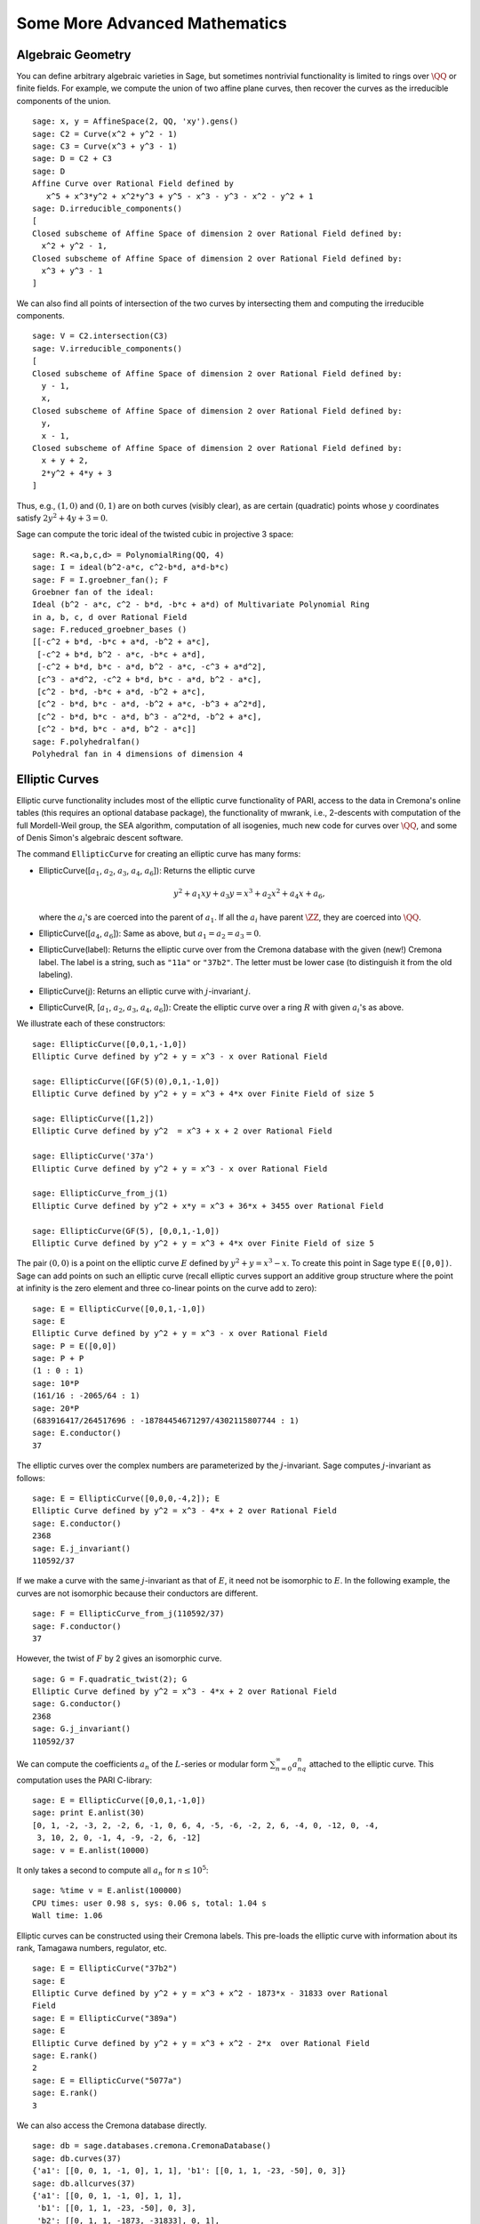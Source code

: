 Some More Advanced Mathematics
==============================

Algebraic Geometry
------------------

You can define arbitrary algebraic varieties in Sage, but sometimes
nontrivial functionality is limited to rings over :math:`\QQ` or
finite fields. For example, we compute the union of two affine
plane curves, then recover the curves as the irreducible components
of the union.

::

    sage: x, y = AffineSpace(2, QQ, 'xy').gens()
    sage: C2 = Curve(x^2 + y^2 - 1)
    sage: C3 = Curve(x^3 + y^3 - 1)
    sage: D = C2 + C3
    sage: D
    Affine Curve over Rational Field defined by
       x^5 + x^3*y^2 + x^2*y^3 + y^5 - x^3 - y^3 - x^2 - y^2 + 1
    sage: D.irreducible_components()
    [
    Closed subscheme of Affine Space of dimension 2 over Rational Field defined by:
      x^2 + y^2 - 1,
    Closed subscheme of Affine Space of dimension 2 over Rational Field defined by:
      x^3 + y^3 - 1
    ]

We can also find all points of intersection of the two curves by
intersecting them and computing the irreducible components.

.. link

::

    sage: V = C2.intersection(C3)
    sage: V.irreducible_components()
    [
    Closed subscheme of Affine Space of dimension 2 over Rational Field defined by:
      y - 1,
      x,
    Closed subscheme of Affine Space of dimension 2 over Rational Field defined by:
      y,
      x - 1,
    Closed subscheme of Affine Space of dimension 2 over Rational Field defined by:
      x + y + 2,
      2*y^2 + 4*y + 3
    ]

Thus, e.g., :math:`(1,0)` and :math:`(0,1)` are on both curves
(visibly clear), as are certain (quadratic) points whose
:math:`y` coordinates satisfy :math:`2y^2 + 4y + 3=0`.

Sage can compute the toric ideal of the twisted cubic in projective 3
space:

::

    sage: R.<a,b,c,d> = PolynomialRing(QQ, 4)
    sage: I = ideal(b^2-a*c, c^2-b*d, a*d-b*c)
    sage: F = I.groebner_fan(); F
    Groebner fan of the ideal:
    Ideal (b^2 - a*c, c^2 - b*d, -b*c + a*d) of Multivariate Polynomial Ring
    in a, b, c, d over Rational Field
    sage: F.reduced_groebner_bases ()
    [[-c^2 + b*d, -b*c + a*d, -b^2 + a*c],
     [-c^2 + b*d, b^2 - a*c, -b*c + a*d],
     [-c^2 + b*d, b*c - a*d, b^2 - a*c, -c^3 + a*d^2],
     [c^3 - a*d^2, -c^2 + b*d, b*c - a*d, b^2 - a*c],
     [c^2 - b*d, -b*c + a*d, -b^2 + a*c],
     [c^2 - b*d, b*c - a*d, -b^2 + a*c, -b^3 + a^2*d],
     [c^2 - b*d, b*c - a*d, b^3 - a^2*d, -b^2 + a*c],
     [c^2 - b*d, b*c - a*d, b^2 - a*c]]
    sage: F.polyhedralfan()
    Polyhedral fan in 4 dimensions of dimension 4

Elliptic Curves
---------------

Elliptic curve functionality includes most of the elliptic curve
functionality of PARI, access to the data in Cremona's online
tables (this requires an optional database package), the
functionality of mwrank, i.e., 2-descents with computation of the
full Mordell-Weil group, the SEA algorithm, computation of all
isogenies, much new code for curves over :math:`\QQ`, and some of Denis
Simon's algebraic descent software.

The command ``EllipticCurve`` for creating an elliptic curve has many
forms:

-  EllipticCurve([:math:`a_1`, :math:`a_2`, :math:`a_3`, :math:`a_4`, :math:`a_6`]):
   Returns the elliptic curve

   .. math::  y^2+a_1xy+a_3y=x^3+a_2x^2+a_4x+a_6,

   where the :math:`a_i`'s are coerced into the parent of
   :math:`a_1`. If all the :math:`a_i` have parent :math:`\ZZ`, they are
   coerced into :math:`\QQ`.

-  EllipticCurve([:math:`a_4`, :math:`a_6`]): Same as above, but
   :math:`a_1=a_2=a_3=0`.

-  EllipticCurve(label): Returns the elliptic curve over from the
   Cremona database with the given (new!) Cremona label. The label is
   a string, such as ``"11a"`` or ``"37b2"``. The letter must be lower
   case (to distinguish it from the old labeling).

-  EllipticCurve(j): Returns an elliptic curve with
   :math:`j`-invariant :math:`j`.

-  EllipticCurve(R,
   [:math:`a_1`, :math:`a_2`, :math:`a_3`, :math:`a_4`, :math:`a_6`]):
   Create the elliptic curve over a ring :math:`R` with given
   :math:`a_i`'s as above.

We illustrate each of these constructors:

::

    sage: EllipticCurve([0,0,1,-1,0])
    Elliptic Curve defined by y^2 + y = x^3 - x over Rational Field

    sage: EllipticCurve([GF(5)(0),0,1,-1,0])
    Elliptic Curve defined by y^2 + y = x^3 + 4*x over Finite Field of size 5

    sage: EllipticCurve([1,2])
    Elliptic Curve defined by y^2  = x^3 + x + 2 over Rational Field

    sage: EllipticCurve('37a')
    Elliptic Curve defined by y^2 + y = x^3 - x over Rational Field

    sage: EllipticCurve_from_j(1)
    Elliptic Curve defined by y^2 + x*y = x^3 + 36*x + 3455 over Rational Field

    sage: EllipticCurve(GF(5), [0,0,1,-1,0])
    Elliptic Curve defined by y^2 + y = x^3 + 4*x over Finite Field of size 5

The pair :math:`(0,0)` is a point on the elliptic curve
:math:`E` defined by :math:`y^2 +
y = x^3 - x`. To create this
point in Sage type ``E([0,0])``. Sage can add points on such an
elliptic curve (recall elliptic curves support an additive group
structure where the point at infinity is the zero element and three
co-linear points on the curve add to zero):

::

    sage: E = EllipticCurve([0,0,1,-1,0])
    sage: E
    Elliptic Curve defined by y^2 + y = x^3 - x over Rational Field
    sage: P = E([0,0])
    sage: P + P
    (1 : 0 : 1)
    sage: 10*P
    (161/16 : -2065/64 : 1)
    sage: 20*P
    (683916417/264517696 : -18784454671297/4302115807744 : 1)
    sage: E.conductor()
    37

The elliptic curves over the complex numbers are parameterized by
the :math:`j`-invariant. Sage computes :math:`j`-invariant as
follows:

::

    sage: E = EllipticCurve([0,0,0,-4,2]); E
    Elliptic Curve defined by y^2 = x^3 - 4*x + 2 over Rational Field
    sage: E.conductor()
    2368
    sage: E.j_invariant()
    110592/37

If we make a curve with the same :math:`j`-invariant as that of
:math:`E`, it need not be isomorphic to :math:`E`. In the
following example, the curves are not isomorphic because their
conductors are different.

::

    sage: F = EllipticCurve_from_j(110592/37)
    sage: F.conductor()
    37

However, the twist of :math:`F` by 2 gives an isomorphic curve.

.. link

::

    sage: G = F.quadratic_twist(2); G
    Elliptic Curve defined by y^2 = x^3 - 4*x + 2 over Rational Field
    sage: G.conductor()
    2368
    sage: G.j_invariant()
    110592/37

We can compute the coefficients :math:`a_n` of the
:math:`L`-series or modular form
:math:`\sum_{n=0}^\infty
a_nq^n` attached to the elliptic curve.
This computation uses the PARI C-library:

::

    sage: E = EllipticCurve([0,0,1,-1,0])
    sage: print E.anlist(30)
    [0, 1, -2, -3, 2, -2, 6, -1, 0, 6, 4, -5, -6, -2, 2, 6, -4, 0, -12, 0, -4,
     3, 10, 2, 0, -1, 4, -9, -2, 6, -12]
    sage: v = E.anlist(10000)

It only takes a second to compute all :math:`a_n` for
:math:`n\leq 10^5`:

.. skip

::

    sage: %time v = E.anlist(100000)
    CPU times: user 0.98 s, sys: 0.06 s, total: 1.04 s
    Wall time: 1.06

Elliptic curves can be constructed using their Cremona labels. This
pre-loads the elliptic curve with information about its rank,
Tamagawa numbers, regulator, etc.

::

    sage: E = EllipticCurve("37b2")
    sage: E
    Elliptic Curve defined by y^2 + y = x^3 + x^2 - 1873*x - 31833 over Rational
    Field
    sage: E = EllipticCurve("389a")
    sage: E
    Elliptic Curve defined by y^2 + y = x^3 + x^2 - 2*x  over Rational Field
    sage: E.rank()
    2
    sage: E = EllipticCurve("5077a")
    sage: E.rank()
    3

We can also access the Cremona database directly.

::

    sage: db = sage.databases.cremona.CremonaDatabase()
    sage: db.curves(37)
    {'a1': [[0, 0, 1, -1, 0], 1, 1], 'b1': [[0, 1, 1, -23, -50], 0, 3]}
    sage: db.allcurves(37)
    {'a1': [[0, 0, 1, -1, 0], 1, 1],
     'b1': [[0, 1, 1, -23, -50], 0, 3],
     'b2': [[0, 1, 1, -1873, -31833], 0, 1],
     'b3': [[0, 1, 1, -3, 1], 0, 3]}

The objects returned from the database are not of type
``EllipticCurve``. They are elements of a database and have a couple
of fields, and that's it. There is a small version of Cremona's
database, which is distributed by default with Sage, and contains
limited information about elliptic curves of conductor
:math:`\leq 10000`. There is also a large optional version, which
contains extensive data about all curves of conductor up to
:math:`120000` (as of October 2005). There is also a huge (2GB)
optional database package for Sage that contains the hundreds of
millions of elliptic curves in the Stein-Watkins database.

Dirichlet Characters
--------------------

A *Dirichlet character* is the extension of a homomorphism
:math:`(\ZZ/N\ZZ)^* \to R^*`, for some ring :math:`R`, to the map
:math:`\ZZ \to R` obtained by sending those integers :math:`x`
with :math:`\gcd(N,x)>1` to 0.

::

    sage: G = DirichletGroup(12)
    sage: G.list()
    [Dirichlet character modulo 12 of conductor 1 mapping 7 |--> 1, 5 |--> 1,
    Dirichlet character modulo 12 of conductor 4 mapping 7 |--> -1, 5 |--> 1,
    Dirichlet character modulo 12 of conductor 3 mapping 7 |--> 1, 5 |--> -1,
    Dirichlet character modulo 12 of conductor 12 mapping 7 |--> -1, 5 |--> -1]
    sage: G.gens()
    (Dirichlet character modulo 12 of conductor 4 mapping 7 |--> -1, 5 |--> 1,
    Dirichlet character modulo 12 of conductor 3 mapping 7 |--> 1, 5 |--> -1)
    sage: len(G)
    4

Having created the group, we next create an element and compute
with it.

.. link

::

    sage: G = DirichletGroup(21)
    sage: chi = G.1; chi
    Dirichlet character modulo 21 of conductor 7 mapping 8 |--> 1, 10 |--> zeta6
    sage: chi.values()
    [0, 1, zeta6 - 1, 0, -zeta6, -zeta6 + 1, 0, 0, 1, 0, zeta6, -zeta6, 0, -1,
     0, 0, zeta6 - 1, zeta6, 0, -zeta6 + 1, -1]
    sage: chi.conductor()
    7
    sage: chi.modulus()
    21
    sage: chi.order()
    6
    sage: chi(19)
    -zeta6 + 1
    sage: chi(40)
    -zeta6 + 1

It is also possible to compute the action of the Galois group
:math:`\text{Gal}(\QQ(\zeta_N)/\QQ)` on these characters, as well
as the direct product decomposition corresponding to the
factorization of the modulus.

.. link

::

    sage: chi.galois_orbit()
    [Dirichlet character modulo 21 of conductor 7 mapping 8 |--> 1, 10 |--> zeta6,
    Dirichlet character modulo 21 of conductor 7 mapping 8 |--> 1, 10 |--> -zeta6 + 1]

    sage: go = G.galois_orbits()
    sage: [len(orbit) for orbit in go]
    [1, 2, 2, 1, 1, 2, 2, 1]

    sage: G.decomposition()
    [
    Group of Dirichlet characters of modulus 3 over Cyclotomic Field of order
    6 and degree 2,
    Group of Dirichlet characters of modulus 7 over Cyclotomic Field of order
    6 and degree 2
    ]

Next, we construct the group of Dirichlet characters mod 20, but
with values in :math:`\QQ(i)`:

::

    sage: K.<i> = NumberField(x^2+1)
    sage: G = DirichletGroup(20,K)
    sage: G
    Group of Dirichlet characters of modulus 20 over Number Field in i with defining polynomial x^2 + 1

We next compute several invariants of ``G``:

.. link

::

    sage: G.gens()
    (Dirichlet character modulo 20 of conductor 4 mapping 11 |--> -1, 17 |--> 1,
    Dirichlet character modulo 20 of conductor 5 mapping 11 |--> 1, 17 |--> i)

    sage: G.unit_gens()
    (11, 17)
    sage: G.zeta()
    i
    sage: G.zeta_order()
    4

In this example we create a Dirichlet character with values in a
number field. We explicitly specify the choice of root of unity by
the third argument to ``DirichletGroup`` below.

::

    sage: x = polygen(QQ, 'x')
    sage: K = NumberField(x^4 + 1, 'a'); a = K.0
    sage: b = K.gen(); a == b
    True
    sage: K
    Number Field in a with defining polynomial x^4 + 1
    sage: G = DirichletGroup(5, K, a); G
    Group of Dirichlet characters of modulus 5 over Number Field in a with
    defining polynomial x^4 + 1
    sage: chi = G.0; chi
    Dirichlet character modulo 5 of conductor 5 mapping 2 |--> a^2
    sage: [(chi^i)(2) for i in range(4)]
    [1, a^2, -1, -a^2]

Here ``NumberField(x^4 + 1, 'a')`` tells Sage to use the symbol "a" in
printing what ``K`` is (a Number Field in a with defining polynomial
:math:`x^4 + 1`). The name "a" is undeclared at this point. Once
``a = K.0`` (or equivalently ``a = K.gen()``) is evaluated, the symbol
"a" represents a root of the generating polynomial
:math:`x^4+1`.

Modular Forms
-------------

Sage can do some computations related to modular forms, including
dimensions, computing spaces of modular symbols, Hecke operators,
and decompositions.

There are several functions available for computing dimensions of
spaces of modular forms. For example,

::

    sage: dimension_cusp_forms(Gamma0(11),2)
    1
    sage: dimension_cusp_forms(Gamma0(1),12)
    1
    sage: dimension_cusp_forms(Gamma1(389),2)
    6112

Next we illustrate computation of Hecke operators on a space of
modular symbols of level :math:`1` and weight :math:`12`.

::

    sage: M = ModularSymbols(1,12)
    sage: M.basis()
    ([X^8*Y^2,(0,0)], [X^9*Y,(0,0)], [X^10,(0,0)])
    sage: t2 = M.T(2)
    sage: t2
    Hecke operator T_2 on Modular Symbols space of dimension 3 for Gamma_0(1)
    of weight 12 with sign 0 over Rational Field
    sage: t2.matrix()
    [ -24    0    0]
    [   0  -24    0]
    [4860    0 2049]
    sage: f = t2.charpoly('x'); f
    x^3 - 2001*x^2 - 97776*x - 1180224
    sage: factor(f)
    (x - 2049) * (x + 24)^2
    sage: M.T(11).charpoly('x').factor()
    (x - 285311670612) * (x - 534612)^2

We can also create spaces for :math:`\Gamma_0(N)` and
:math:`\Gamma_1(N)`.

::

    sage: ModularSymbols(11,2)
    Modular Symbols space of dimension 3 for Gamma_0(11) of weight 2 with sign
     0 over Rational Field
    sage: ModularSymbols(Gamma1(11),2)
    Modular Symbols space of dimension 11 for Gamma_1(11) of weight 2 with
    sign 0 and over Rational Field

Let's compute some characteristic polynomials and
:math:`q`-expansions.

::

    sage: M = ModularSymbols(Gamma1(11),2)
    sage: M.T(2).charpoly('x')
    x^11 - 8*x^10 + 20*x^9 + 10*x^8 - 145*x^7 + 229*x^6 + 58*x^5 - 360*x^4
         + 70*x^3 - 515*x^2 + 1804*x - 1452
    sage: M.T(2).charpoly('x').factor()
    (x - 3) * (x + 2)^2 * (x^4 - 7*x^3 + 19*x^2 - 23*x + 11)
            * (x^4 - 2*x^3 + 4*x^2 + 2*x + 11)
    sage: S = M.cuspidal_submodule()
    sage: S.T(2).matrix()
    [-2  0]
    [ 0 -2]
    sage: S.q_expansion_basis(10)
    [
        q - 2*q^2 - q^3 + 2*q^4 + q^5 + 2*q^6 - 2*q^7 - 2*q^9 + O(q^10)
    ]

We can even compute spaces of modular symbols with character.

::

    sage: G = DirichletGroup(13)
    sage: e = G.0^2
    sage: M = ModularSymbols(e,2); M
    Modular Symbols space of dimension 4 and level 13, weight 2, character
    [zeta6], sign 0, over Cyclotomic Field of order 6 and degree 2
    sage: M.T(2).charpoly('x').factor()
    (x - 2*zeta6 - 1) * (x - zeta6 - 2) * (x + zeta6 + 1)^2
    sage: S = M.cuspidal_submodule(); S
    Modular Symbols subspace of dimension 2 of Modular Symbols space of
    dimension 4 and level 13, weight 2, character [zeta6], sign 0, over
    Cyclotomic Field of order 6 and degree 2
    sage: S.T(2).charpoly('x').factor()
    (x + zeta6 + 1)^2
    sage: S.q_expansion_basis(10)
    [
    q + (-zeta6 - 1)*q^2 + (2*zeta6 - 2)*q^3 + zeta6*q^4 + (-2*zeta6 + 1)*q^5
      + (-2*zeta6 + 4)*q^6 + (2*zeta6 - 1)*q^8 - zeta6*q^9 + O(q^10)
    ]

Here is another example of how Sage can compute the action of Hecke
operators on a space of modular forms.

::

    sage: T = ModularForms(Gamma0(11),2)
    sage: T
    Modular Forms space of dimension 2 for Congruence Subgroup Gamma0(11) of
    weight 2 over Rational Field
    sage: T.degree()
    2
    sage: T.level()
    11
    sage: T.group()
    Congruence Subgroup Gamma0(11)
    sage: T.dimension()
    2
    sage: T.cuspidal_subspace()
    Cuspidal subspace of dimension 1 of Modular Forms space of dimension 2 for
    Congruence Subgroup Gamma0(11) of weight 2 over Rational Field
    sage: T.eisenstein_subspace()
    Eisenstein subspace of dimension 1 of Modular Forms space of dimension 2
    for Congruence Subgroup Gamma0(11) of weight 2 over Rational Field
    sage: M = ModularSymbols(11); M
    Modular Symbols space of dimension 3 for Gamma_0(11) of weight 2 with sign
    0 over Rational Field
    sage: M.weight()
    2
    sage: M.basis()
    ((1,0), (1,8), (1,9))
    sage: M.sign()
    0

Let :math:`T_p` denote the usual Hecke operators (:math:`p`
prime). How do the Hecke operators :math:`T_2`, :math:`T_3`,
:math:`T_5` act on the space of modular symbols?

.. link

::

    sage: M.T(2).matrix()
    [ 3  0 -1]
    [ 0 -2  0]
    [ 0  0 -2]
    sage: M.T(3).matrix()
    [ 4  0 -1]
    [ 0 -1  0]
    [ 0  0 -1]
    sage: M.T(5).matrix()
    [ 6  0 -1]
    [ 0  1  0]
    [ 0  0  1]
